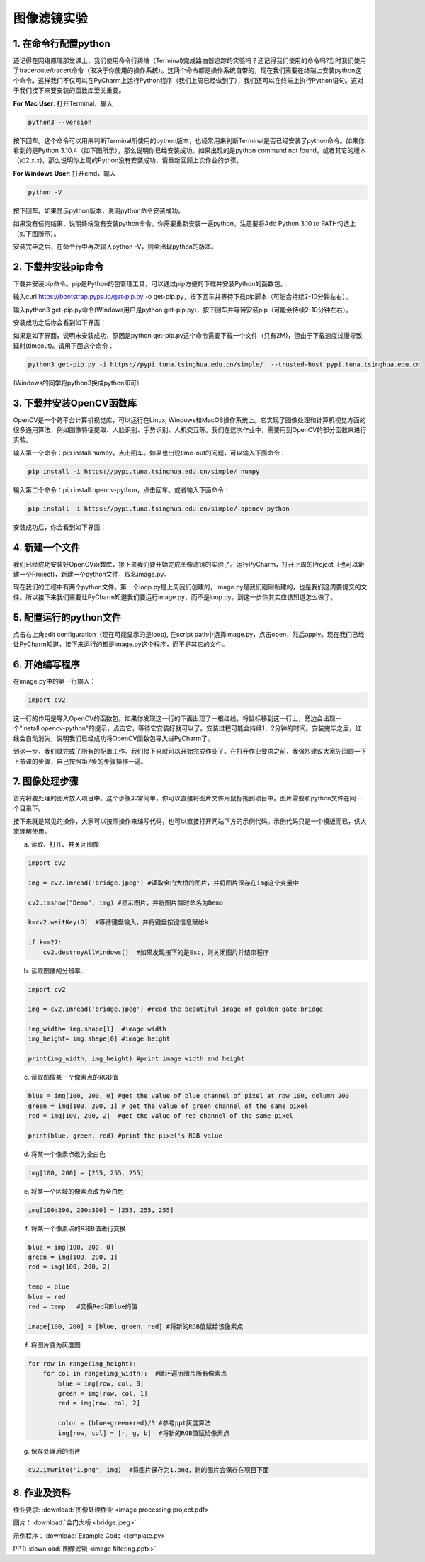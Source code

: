 图像滤镜实验
**********

1. 在命令行配置python
------
还记得在网络原理那堂课上，我们使用命令行终端（Terminal)完成路由器追踪的实验吗？还记得我们使用的命令吗?当时我们使用了traceroute/tracert命令（取决于你使用的操作系统）。这两个命令都是操作系统自带的，现在我们需要在终端上安装python这个命令。这样我们不仅可以在PyCharm上运行Python程序（我们上周已经做到了），我们还可以在终端上执行Python语句。这对于我们接下来要安装的函数库至关重要。


**For Mac User**: 打开Terminal，输入

.. code-block:: text

        python3 --version

按下回车。这个命令可以用来判断Terminal所使用的python版本，也经常用来判断Terminal是否已经安装了python命令。如果你看到的是Python 3.10.4（如下图所示），那么说明你已经安装成功。如果出现的是python command not found，或者其它的版本（如2.x.x)，那么说明你上周的Python没有安装成功，请重新回顾上次作业的步骤。

.. image:: version.jpeg
   :scale: 30%


**For Windows User**: 打开cmd，输入

.. code-block:: text

        python -V

按下回车。如果显示python版本，说明python命令安装成功。

.. image:: win.jpeg
   :scale: 30%

如果没有任何结果，说明终端没有安装python命令。你需要重新安装一遍python。注意要将Add Python 3.10 to PATH勾选上（如下图所示）。

.. image:: path.jpeg
   :scale: 30%

安装完毕之后，在命令行中再次输入python -V，则会出现python的版本。


2. 下载并安装pip命令
--------------

下载并安装pip命令。pip是Python的包管理工具，可以通过pip方便的下载并安装Python的函数包。

输入curl https://bootstrap.pypa.io/get-pip.py -o get-pip.py，按下回车并等待下载pip脚本（可能会持续2-10分钟左右）。

输入python3 get-pip.py命令(Windows用户是python get-pip.py)，按下回车并等待安装pip（可能会持续2-10分钟左右）。

安装成功之后你会看到如下界面：

.. image:: pip.jpeg
   :scale: 30%

如果是如下界面，说明未安装成功，原因是python get-pip.py这个命令需要下载一个文件（只有2M)，但由于下载速度过慢导致延时(timeout)。请用下面这个命令：


.. code-block:: text

        python3 get-pip.py -i https://pypi.tuna.tsinghua.edu.cn/simple/  --trusted-host pypi.tuna.tsinghua.edu.cn

(Windows的同学将python3换成python即可）

.. image:: timeout.png
   :scale: 30%

3. 下载并安装OpenCV函数库
---------

OpenCV是一个跨平台计算机视觉库，可以运行在Linux, Windows和MacOS操作系统上。它实现了图像处理和计算机视觉方面的很多通用算法，例如图像特征提取、人脸识别、手势识别、人机交互等。我们在这次作业中，需要用到OpenCV的部分函数来进行实验。


输入第一个命令：pip install numpy，点击回车。如果也出现time-out的问题，可以输入下面命令：

.. code-block:: text

        pip install -i https://pypi.tuna.tsinghua.edu.cn/simple/ numpy

输入第二个命令：pip install opencv-python，点击回车。或者输入下面命令：

.. code-block:: text

        pip install -i https://pypi.tuna.tsinghua.edu.cn/simple/ opencv-python

安装成功后，你会看到如下界面：

.. image:: opencv.jpeg
   :scale: 30%


4. 新建一个文件
--------------

我们已经成功安装好OpenCV函数库，接下来我们要开始完成图像滤镜的实验了。运行PyCharm，打开上周的Project（也可以新建一个Project)，新建一个python文件，取名image.py。

.. image:: new_file.png
   :scale: 30%

现在我们的工程中有两个python文件。第一个loop.py是上周我们创建的，image.py是我们刚刚新建的，也是我们这周要提交的文件。所以接下来我们需要让PyCharm知道我们要运行image.py，而不是loop.py。到这一步你其实应该知道怎么做了。

5. 配置运行的python文件
--------------

点击右上角edit configuration（现在可能显示的是loop), 在script path中选择image.py，点击open，然后apply。现在我们已经让PyCharm知道，接下来运行的都是image.py这个程序，而不是其它的文件。

.. image:: script.png
   :scale: 30%

6. 开始编写程序
-------------

在image.py中的第一行输入：

.. code-block:: text

       import cv2

这一行的作用是导入OpenCV的函数包。如果你发现这一行的下面出现了一根红线，将鼠标移到这一行上，旁边会出现一个"install opencv-python"的提示，点击它，等待它安装好就可以了。安装过程可能会持续1，2分钟的时间。安装完毕之后，红线会自动消失，说明我们已经成功将OpenCV函数包导入进PyCharm了。


到这一步，我们就完成了所有的配置工作。我们接下来就可以开始完成作业了。在打开作业要求之前，我强烈建议大家先回顾一下上节课的步骤，自己按照第7步的步骤操作一遍。

7. 图像处理步骤
------------
首先将要处理的图片放入项目中。这个步骤非常简单，你可以直接将图片文件用鼠标拖到项目中。图片需要和python文件在同一个目录下。

.. image:: img.png
   :scale: 40%

接下来就是常见的操作，大家可以按照操作来编写代码，也可以直接打开网站下方的示例代码。示例代码只是一个模版而已，供大家理解使用。

a. 读取、打开、并关闭图像

.. code-block:: text

        import cv2

        img = cv2.imread('bridge.jpeg') #读取金门大桥的图片，并将图片保存在img这个变量中

        cv2.imshow("Demo", img) #显示图片，并将图片暂时命名为Demo

        k=cv2.waitKey(0)  #等待键盘输入，并将键盘按键信息赋给k

        if k==27:
            cv2.destroyAllWindows()  #如果发现按下的是Esc，则关闭图片并结束程序


b. 读取图像的分辨率、

.. code-block:: text

      import cv2

      img = cv2.imread('bridge.jpeg') #read the beautiful image of golden gate bridge

      img_width= img.shape[1]  #image width
      img_height= img.shape[0] #image height

      print(img_width, img_height) #print image width and height

c. 读取图像某一个像素点的RGB值

.. code-block:: text

      blue = img[100, 200, 0] #get the value of blue channel of pixel at row 100, column 200
      green = img[100, 200, 1] # get the value of green channel of the same pixel
      red = img[100, 200, 2]  #get the value of red channel of the same pixel

      print(blue, green, red) #print the pixel's RGB value


d. 将某一个像素点改为全白色

.. code-block:: text

        img[100, 200] = [255, 255, 255]

e. 将某一个区域的像素点改为全白色

.. code-block:: text

        img[100:200, 200:300] = [255, 255, 255]

f. 将某一个像素点的R和B值进行交换

.. code-block:: text

        blue = img[100, 200, 0]
        green = img[100, 200, 1]
        red = img[100, 200, 2]

        temp = blue
        blue = red
        red = temp   #交换Red和Blue的值

        image[100, 200] = [blue, green, red] #将新的RGB值赋给该像素点

f. 将图片变为灰度图

.. code-block:: text

        for row in range(img_height):
            for col in range(img_width):  #循环遍历图片所有像素点
                blue = img[row, col, 0]
                green = img[row, col, 1]
                red = img[row, col, 2]

                color = (blue+green+red)/3 #参考ppt灰度算法
                img[row, col] = [r, g, b]  #将新的RGB值赋给像素点

g. 保存处理后的图片

.. code-block:: text

        cv2.imwrite('1.png', img)  #将图片保存为1.png，新的图片会保存在项目下面

8. 作业及资料
------------

作业要求: :download:`图像处理作业 <image processing project.pdf>`

图片：:download:`金门大桥 <bridge.jpeg>`

示例程序：:download:`Example Code <template.py>`

PPT: :download:`图像滤镜 <image filtering.pptx>`

